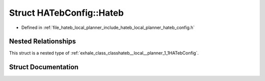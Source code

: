 .. _exhale_struct_structhateb__local__planner_1_1HATebConfig_1_1Hateb:

Struct HATebConfig::Hateb
=========================

- Defined in :ref:`file_hateb_local_planner_include_hateb_local_planner_hateb_config.h`


Nested Relationships
--------------------

This struct is a nested type of :ref:`exhale_class_classhateb__local__planner_1_1HATebConfig`.


Struct Documentation
--------------------


.. doxygenstruct:: hateb_local_planner::HATebConfig::Hateb
   :project: CoHAN2.0
   :members:
   :protected-members:
   :undoc-members:
   :private-members: